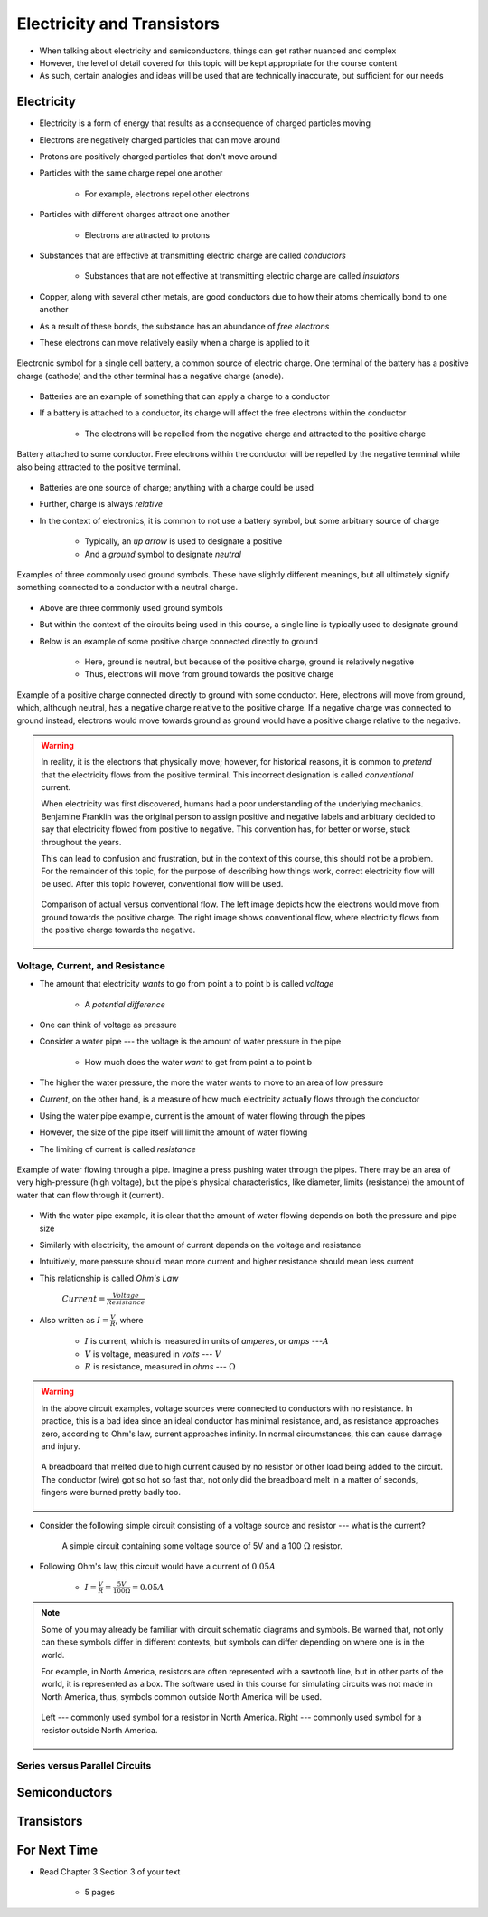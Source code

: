 ***************************
Electricity and Transistors
***************************

* When talking about electricity and semiconductors, things can get rather nuanced and complex
* However, the level of detail covered for this topic will be kept appropriate for the course content
* As such, certain analogies and ideas will be used that are technically inaccurate, but sufficient for our needs



Electricity
===========

* Electricity is a form of energy that results as a consequence of charged particles moving

* Electrons are negatively charged particles that can move around
* Protons are positively charged particles that don't move around

* Particles with the same charge repel one another

    * For example, electrons repel other electrons


* Particles with different charges attract one another

    * Electrons are attracted to protons


* Substances that are effective at transmitting electric charge are called *conductors*

    * Substances that are not effective at transmitting electric charge are called *insulators*


* Copper, along with several other metals, are good conductors due to how their atoms chemically bond to one another
* As a result of these bonds, the substance has an abundance of *free electrons*
* These electrons can move relatively easily when a charge is applied to it


.. figure:: battery_cell_symbol.png
    :width: 333 px
    :align: center
    :target: https://en.wikipedia.org/wiki/Electric_battery

    Electronic symbol for a single cell battery, a common source of electric charge. One terminal of the battery has a
    positive charge (cathode) and the other terminal has a negative charge (anode).


* Batteries are an example of something that can apply a charge to a conductor
* If a battery is attached to a conductor, its charge will affect the free electrons within the conductor

    * The electrons will be repelled from the negative charge and attracted to the positive charge


.. figure:: charge_from_battery_through_conductor.png
    :width: 333 px
    :align: center
    :target: https://en.wikipedia.org/wiki/Electric_battery

    Battery attached to some conductor. Free electrons within the conductor will be repelled by the negative terminal
    while also being attracted to the positive terminal.


* Batteries are one source of charge; anything with a charge could be used
* Further, charge is always *relative*

* In the context of electronics, it is common to not use a battery symbol, but some arbitrary source of charge

    * Typically, an *up arrow* is used to designate a positive
    * And a *ground* symbol to designate *neutral*


.. figure:: common_ground_symbols.png
    :width: 333 px
    :align: center
    :target: https://en.wikipedia.org/wiki/Ground_(electricity)

    Examples of three commonly used ground symbols. These have slightly different meanings, but all ultimately signify
    something connected to a conductor with a neutral charge.


* Above are three commonly used ground symbols
* But within the context of the circuits being used in this course, a single line is typically used to designate ground

* Below is an example of some positive charge connected directly to ground

    * Here, ground is neutral, but because of the positive charge, ground is relatively negative
    * Thus, electrons will move from ground towards the positive charge


.. figure:: vcc_to_ground.png
    :width: 50 px
    :align: center

    Example of a positive charge connected directly to ground with some conductor. Here, electrons will move from
    ground, which, although neutral, has a negative charge relative to the positive charge. If a negative charge was
    connected to ground instead, electrons would move towards ground as ground would have a positive charge relative to
    the negative.



.. warning::

    In reality, it is the electrons that physically move; however, for historical reasons, it is common to *pretend*
    that the electricity flows from the positive terminal. This incorrect designation is called *conventional* current.

    When electricity was first discovered, humans had a poor understanding of the underlying mechanics. Benjamine
    Franklin was the original person to assign positive and negative labels and arbitrary decided to say that
    electricity flowed from positive to negative. This convention has, for better or worse, stuck throughout the years.

    This can lead to confusion and frustration, but in the context of this course, this should not be a problem. For
    the remainder of this topic, for the purpose of describing how things work, correct electricity flow will be used.
    After this topic however, conventional flow will be used.

    .. figure:: real_vs_conventional_current_flow.png
        :width: 200 px
        :align: center

        Comparison of actual versus conventional flow. The left image depicts how the electrons would move from ground
        towards the positive charge. The right image shows conventional flow, where electricity flows from the positive
        charge towards the negative.


Voltage, Current, and Resistance
--------------------------------

* The amount that electricity *wants* to go from point a to point b is called *voltage*

    * A *potential difference*


* One can think of voltage as pressure
* Consider a water pipe --- the voltage is the amount of water pressure in the pipe

    * How much does the water *want* to get from point a to point b


* The higher the water pressure, the more the water wants to move to an area of low pressure

* *Current*, on the other hand, is a measure of how much electricity actually flows through the conductor
* Using the water pipe example, current is the amount of water flowing through the pipes

* However, the size of the pipe itself will limit the amount of water flowing
* The limiting of current is called *resistance*


.. figure:: water_pressure_example.png
    :width: 333 px
    :align: center

    Example of water flowing through a pipe. Imagine a press pushing water through the pipes. There may be an area of
    very high-pressure (high voltage), but the pipe's physical characteristics, like diameter, limits (resistance) the
    amount of water that can flow through it (current).


* With the water pipe example, it is clear that the amount of water flowing depends on both the pressure and pipe size
* Similarly with electricity, the amount of current depends on the voltage and resistance

* Intuitively, more pressure should mean more current and higher resistance should mean less current
* This relationship is called *Ohm's Law*


    :math:`Current = \frac{Voltage}{Resistance}`


* Also written as :math:`I = \frac{V}{R}`, where

    * :math:`I` is current, which is measured in units of *amperes*, or *amps* ---:math:`A`
    * :math:`V` is voltage, measured in *volts* --- :math:`V`
    * :math:`R` is resistance, measured in *ohms* --- :math:`\Omega`



.. warning::

    In the above circuit examples, voltage sources were connected to conductors with no resistance. In practice, this is
    a bad idea since an ideal conductor has minimal resistance, and, as resistance approaches zero, according to Ohm's
    law, current approaches infinity. In normal circumstances, this can cause damage and injury.


    .. figure:: burned_breadboard.png
        :width: 333 px
        :align: center

        A breadboard that melted due to high current caused by no resistor or other load being added to the circuit. The
        conductor (wire) got so hot so fast that, not only did the breadboard melt in a matter of seconds, fingers were
        burned pretty badly too.


* Consider the following simple circuit consisting of a voltage source and resistor --- what is the current?

    .. figure:: simple_resistor_circuit.png
        :width: 250 px
        :align: center

        A simple circuit containing some voltage source of 5V and a 100 :math:`\Omega` resistor.


* Following Ohm's law, this circuit would have a current of :math:`0.05A`

    * :math:`I = \frac{V}{R} = \frac{5V}{100\Omega} = 0.05A`


.. note::

    Some of you may already be familiar with circuit schematic diagrams and symbols. Be warned that, not only can these
    symbols differ in different contexts, but symbols can differ depending on where one is in the world.

    For example, in North America, resistors are often represented with a sawtooth line, but in other parts of the
    world, it is represented as a box. The software used in this course for simulating circuits was not made in North
    America, thus, symbols common outside North America will be used.

    .. figure:: resistor_symbols.png
        :width: 333 px
        :align: center

        Left --- commonly used symbol for a resistor in North America. Right --- commonly used symbol for a resistor
        outside North America.


Series versus Parallel Circuits
-------------------------------




Semiconductors
==============



Transistors
===========



For Next Time
=============

* Read Chapter 3 Section 3 of your text

    * 5 pages